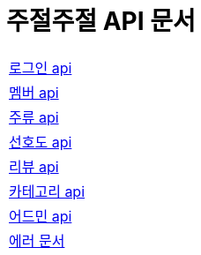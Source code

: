 = 주절주절 API 문서
:nofooter:

[width="70%"]
|===
|link:login.html[로그인 api]
|link:member.html[멤버 api]
|link:drink.html[주류 api]
|link:preference.html[선호도 api]
|link:review.html[리뷰 api]
|link:category.html[카테고리 api]
|link:admin.html[어드민 api]
|link:error.html[에러 문서]
|===
